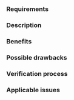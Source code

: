 *** Requirements

*** Description

*** Benefits

*** Possible drawbacks

*** Verification process

*** Applicable issues

